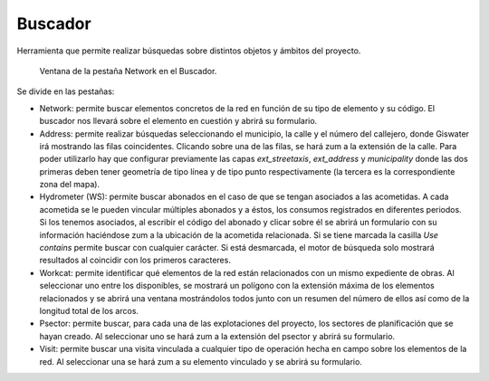 .. _dialog-search:

========
Buscador
========

Herramienta que permite realizar búsquedas sobre distintos objetos y ámbitos del proyecto.

.. figure:: img/basic/search.png

    Ventana de la pestaña Network en el Buscador.

Se divide en las pestañas:

- Network: permite buscar elementos concretos de la red en función de su tipo de elemento y su código. El buscador nos llevará sobre el elemento en cuestión y abrirá su formulario.
- Address: permite realizar búsquedas seleccionando el municipio, la calle y el número del callejero, donde Giswater irá mostrando las filas coincidentes. Clicando sobre una de las filas, se hará zum a la extensión de la calle.
  Para poder utilizarlo hay que configurar previamente las capas *ext_streetaxis*, *ext_address* y *municipality* donde las dos primeras deben tener geometría de tipo línea y de tipo punto respectivamente
  (la tercera es la correspondiente zona del mapa).
- Hydrometer (WS): permite buscar abonados en el caso de que se tengan asociados a las acometidas. A cada acometida se le pueden vincular múltiples abonados y a éstos, los consumos registrados en diferentes periodos.
  Si los tenemos asociados, al escribir el código del abonado y clicar sobre él se abrirá un formulario con su información haciéndose zum a la ubicación de la acometida relacionada.
  Si se tiene marcada la casilla *Use contains* permite buscar con cualquier carácter. Si está desmarcada, el motor de búsqueda solo mostrará resultados al coincidir con los primeros caracteres.
- Workcat: permite identificar qué elementos de la red están relacionados con un mismo expediente de obras. Al seleccionar uno entre los disponibles, se mostrará un polígono con la extensión máxima de los elementos relacionados 
  y se abrirá una ventana mostrándolos todos junto con un resumen del número de ellos así como de la longitud total de los arcos.
- Psector: permite buscar, para cada una de las explotaciones del proyecto, los sectores de planificación que se hayan creado. Al seleccionar uno se hará zum a la extensión del psector y abrirá su formulario.
- Visit: permite buscar una visita vinculada a cualquier tipo de operación hecha en campo sobre los elementos de la red. Al seleccionar una se hará zum a su elemento vinculado y se abrirá su formulario.

